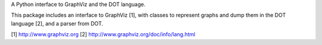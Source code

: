 
A Python interface to GraphViz and the DOT language.

This package includes an interface to GraphViz [1], with classes to represent
graphs and dump them in the DOT language [2], and a parser from DOT.


[1] http://www.graphviz.org
[2] http://www.graphviz.org/doc/info/lang.html


